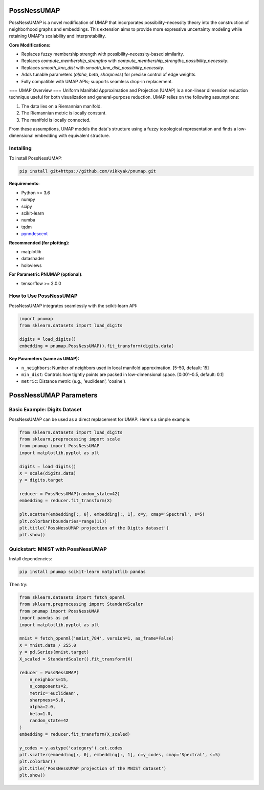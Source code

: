 .. -*- mode: rst -*-

====
PossNessUMAP
====

PossNessUMAP is a novel modification of UMAP that incorporates possibility–necessity theory into the construction of neighborhood graphs and embeddings.
This extension aims to provide more expressive uncertainty modeling while retaining UMAP's scalability and interpretability.

**Core Modifications:**

- Replaces fuzzy membership strength with possibility–necessity-based similarity.
- Replaces `compute_membership_strengths` with `compute_membership_strengths_possibility_necessity`.
- Replaces `smooth_knn_dist` with `smooth_knn_dist_possibility_necessity`.
- Adds tunable parameters (`alpha`, `beta`, `sharpness`) for precise control of edge weights.
- Fully compatible with UMAP APIs; supports seamless drop-in replacement.

===
UMAP Overview
===
Uniform Manifold Approximation and Projection (UMAP) is a non-linear dimension reduction technique useful for both visualization and general-purpose reduction. UMAP relies on the following assumptions:

1. The data lies on a Riemannian manifold.
2. The Riemannian metric is locally constant.
3. The manifold is locally connected.

From these assumptions, UMAP models the data's structure using a fuzzy topological representation and finds a low-dimensional embedding with equivalent structure.

----------
Installing
----------
To install PossNessUMAP:

.. code:: bash

    pip install git+https://github.com/vikkyak/pnumap.git

**Requirements:**

* Python >= 3.6
* numpy
* scipy
* scikit-learn
* numba
* tqdm
* `pynndescent <https://github.com/lmcinnes/pynndescent>`_

**Recommended (for plotting):**

* matplotlib
* datashader
* holoviews

**For Parametric PNUMAP (optional):**

* tensorflow >= 2.0.0

----------------------
How to Use PossNessUMAP
----------------------

PossNessUMAP integrates seamlessly with the scikit-learn API:

.. code:: python

    import pnumap
    from sklearn.datasets import load_digits

    digits = load_digits()
    embedding = pnumap.PossNessUMAP().fit_transform(digits.data)

**Key Parameters (same as UMAP):**

- ``n_neighbors``: Number of neighbors used in local manifold approximation. [5–50, default: 15]
- ``min_dist``: Controls how tightly points are packed in low-dimensional space. [0.001–0.5, default: 0.1]
- ``metric``: Distance metric (e.g., 'euclidean', 'cosine').

=========================
PossNessUMAP Parameters
=========================

+------------+------------------+-------------------------------------------------------------+
| Parameter  | Typical Range    | Description                                                 |
+============+==================+=============================================================+
| alpha      | 0.5 to 10        | Controls possibility influence; higher values → possibility dominates. |
+------------+------------------+-------------------------------------------------------------+
| beta       | 0.1 to 2         | Controls necessity influence; higher values → necessity dominates.     |
+------------+------------------+-------------------------------------------------------------+
| sharpness  | 1 to 50 (log)    | Controls confidence decay steepness (soft → hard gating).           |
+------------+------------------+-------------------------------------------------------------+

-----------------------------
Basic Example: Digits Dataset
-----------------------------

PossNessUMAP can be used as a direct replacement for UMAP. Here's a simple example:

.. code:: python

    from sklearn.datasets import load_digits
    from sklearn.preprocessing import scale
    from pnumap import PossNessUMAP
    import matplotlib.pyplot as plt

    digits = load_digits()
    X = scale(digits.data)
    y = digits.target

    reducer = PossNessUMAP(random_state=42)
    embedding = reducer.fit_transform(X)

    plt.scatter(embedding[:, 0], embedding[:, 1], c=y, cmap='Spectral', s=5)
    plt.colorbar(boundaries=range(11))
    plt.title('PossNessUMAP projection of the Digits dataset')
    plt.show()

---------------------------------
Quickstart: MNIST with PossNessUMAP
---------------------------------

Install dependencies:

.. code:: bash

    pip install pnumap scikit-learn matplotlib pandas

Then try:

.. code:: python

    from sklearn.datasets import fetch_openml
    from sklearn.preprocessing import StandardScaler
    from pnumap import PossNessUMAP
    import pandas as pd
    import matplotlib.pyplot as plt

    mnist = fetch_openml('mnist_784', version=1, as_frame=False)
    X = mnist.data / 255.0
    y = pd.Series(mnist.target)
    X_scaled = StandardScaler().fit_transform(X)

    reducer = PossNessUMAP(
        n_neighbors=15,
        n_components=2,
        metric='euclidean',
        sharpness=5.0,
        alpha=2.0,
        beta=1.0,
        random_state=42
    )
    embedding = reducer.fit_transform(X_scaled)

    y_codes = y.astype('category').cat.codes
    plt.scatter(embedding[:, 0], embedding[:, 1], c=y_codes, cmap='Spectral', s=5)
    plt.colorbar()
    plt.title('PossNessUMAP projection of the MNIST dataset')
    plt.show()

